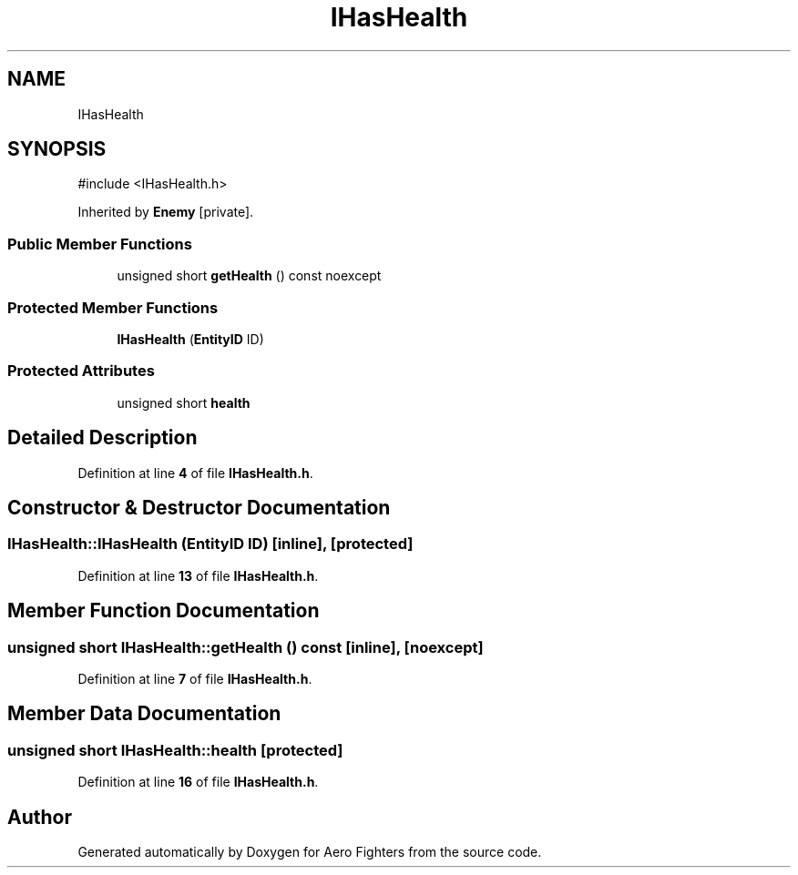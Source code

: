 .TH "IHasHealth" 3 "Version v0.1" "Aero Fighters" \" -*- nroff -*-
.ad l
.nh
.SH NAME
IHasHealth
.SH SYNOPSIS
.br
.PP
.PP
\fR#include <IHasHealth\&.h>\fP
.PP
Inherited by \fBEnemy\fP\fR [private]\fP\&.
.SS "Public Member Functions"

.in +1c
.ti -1c
.RI "unsigned short \fBgetHealth\fP () const noexcept"
.br
.in -1c
.SS "Protected Member Functions"

.in +1c
.ti -1c
.RI "\fBIHasHealth\fP (\fBEntityID\fP ID)"
.br
.in -1c
.SS "Protected Attributes"

.in +1c
.ti -1c
.RI "unsigned short \fBhealth\fP"
.br
.in -1c
.SH "Detailed Description"
.PP 
Definition at line \fB4\fP of file \fBIHasHealth\&.h\fP\&.
.SH "Constructor & Destructor Documentation"
.PP 
.SS "IHasHealth::IHasHealth (\fBEntityID\fP ID)\fR [inline]\fP, \fR [protected]\fP"

.PP
Definition at line \fB13\fP of file \fBIHasHealth\&.h\fP\&.
.SH "Member Function Documentation"
.PP 
.SS "unsigned short IHasHealth::getHealth () const\fR [inline]\fP, \fR [noexcept]\fP"

.PP
Definition at line \fB7\fP of file \fBIHasHealth\&.h\fP\&.
.SH "Member Data Documentation"
.PP 
.SS "unsigned short IHasHealth::health\fR [protected]\fP"

.PP
Definition at line \fB16\fP of file \fBIHasHealth\&.h\fP\&.

.SH "Author"
.PP 
Generated automatically by Doxygen for Aero Fighters from the source code\&.
